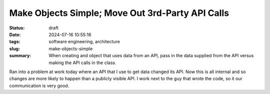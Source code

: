 Make Objects Simple; Move Out 3rd-Party API Calls
#################################################

:status: draft
:date: 2024-07-16 10:55:16
:tags: software engineering, architecture
:slug: make-objects-simple
:summary: When creating and object that uses data from an API, pass in the data supplied from the 
          API versus making the API calls in the class.

Ran into a problem at work today where an API that I use to get data changed its API. Now this is all
internal and so changes are more likely to happen than a publicly visible API. I work next to the
guy that wrote the code, so it our communication is very good.


